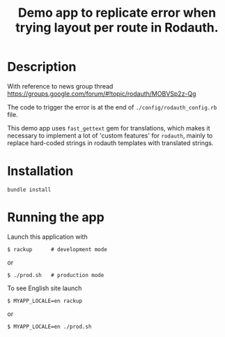 #+TITLE: Demo app to replicate error when trying layout per route in Rodauth.

* Description

With reference to news group thread https://groups.google.com/forum/#!topic/rodauth/MOBVSp2z-Qg

The code to trigger the error is at the end of =./config/rodauth_config.rb= file.

This demo app uses =fast_gettext= gem for translations, which makes it necessary to implement a lot of 'custom features' for =rodauth=, mainly to replace hard-coded strings in rodauth templates with translated strings.

* Installation

: bundle install

* Running the app

Launch this application with

: $ rackup      # development mode

or

: $ ./prod.sh   # production mode

To see English site launch

: $ MYAPP_LOCALE=en rackup

or

: $ MYAPP_LOCALE=en ./prod.sh
